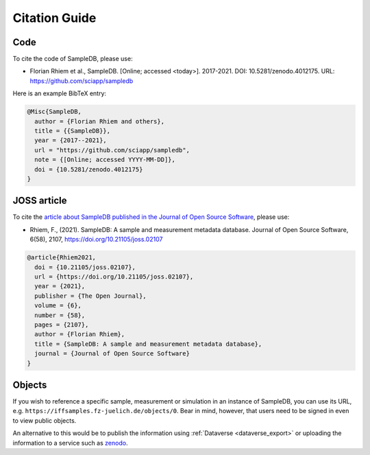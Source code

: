 .. _citations:

Citation Guide
==============

Code
----

To cite the code of SampleDB, please use:

- Florian Rhiem et al., SampleDB. [Online; accessed <today>]. 2017-2021. DOI: 10.5281/zenodo.4012175. URL: https://github.com/sciapp/sampledb

Here is an example BibTeX entry:

.. code-block:: bibtex

    @Misc{SampleDB,
      author = {Florian Rhiem and others},
      title = {{SampleDB}},
      year = {2017--2021},
      url = "https://github.com/sciapp/sampledb",
      note = {[Online; accessed YYYY-MM-DD]},
      doi = {10.5281/zenodo.4012175}
    }

JOSS article
------------

To cite the `article about SampleDB published in the Journal of Open Source Software <https://doi.org/10.21105/joss.02107>`_, please use:

- Rhiem, F., (2021). SampleDB: A sample and measurement metadata database. Journal of Open Source Software, 6(58), 2107, https://doi.org/10.21105/joss.02107

.. code-block:: bibtex

    @article{Rhiem2021,
      doi = {10.21105/joss.02107},
      url = {https://doi.org/10.21105/joss.02107},
      year = {2021},
      publisher = {The Open Journal},
      volume = {6},
      number = {58},
      pages = {2107},
      author = {Florian Rhiem},
      title = {SampleDB: A sample and measurement metadata database},
      journal = {Journal of Open Source Software}
    }

Objects
-------

If you wish to reference a specific sample, measurement or simulation in an instance of SampleDB, you can use its URL, e.g. ``https://iffsamples.fz-juelich.de/objects/0``. Bear in mind, however, that users need to be signed in even to view public objects.

An alternative to this would be to publish the information using :ref:`Dataverse <dataverse_export>` or uploading the information to a service such as `zenodo <https://zenodo.org/>`_.
